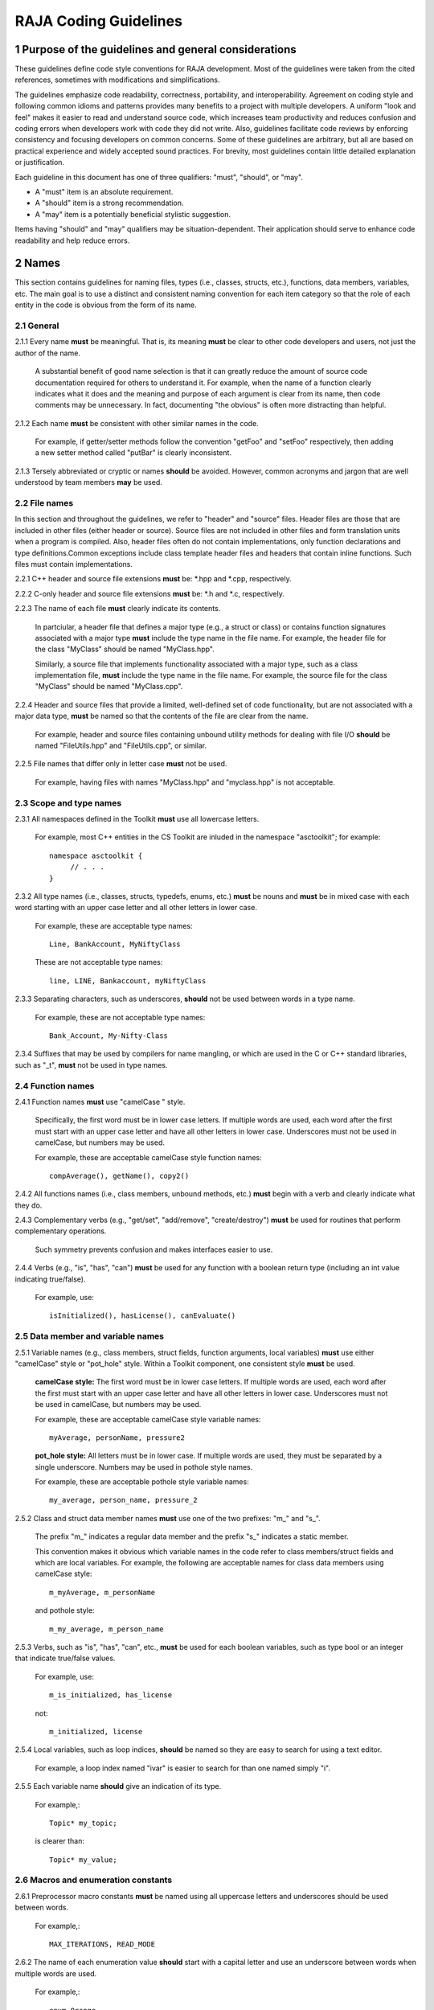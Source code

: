 .. ##
.. ## Copyright (c) 2016, Lawrence Livermore National Security, LLC.
.. ##
.. ## Produced at the Lawrence Livermore National Laboratory.
.. ##
.. ## All rights reserved.
.. ##
.. ## For release details and restrictions, please see the RAJA/LICENSE file.
.. ##

*********************************
RAJA Coding Guidelines
*********************************

======================================================
1 Purpose of the guidelines and general considerations
======================================================

These guidelines define code style conventions for RAJA development. 
Most of the guidelines were taken from the cited references, sometimes 
with modifications and simplifications.

The guidelines emphasize code readability, correctness, portability, and 
interoperability. Agreement on coding style and following common idioms 
and patterns provides many benefits to a project with multiple developers. 
A uniform "look and feel" makes it easier to read and understand source code, 
which increases team productivity and reduces confusion and coding errors 
when developers work with code they did not write. Also, guidelines 
facilitate code reviews by enforcing consistency and focusing developers on 
common concerns. Some of these guidelines are arbitrary, but all are based 
on practical experience and widely accepted sound practices. For brevity, 
most guidelines contain little detailed explanation or justification. 

Each guideline in this document has one of three qualifiers: 
"must", "should", or "may". 

* A "must" item is an absolute requirement. 
* A "should" item is a strong recommendation. 
* A "may" item is a potentially beneficial stylistic suggestion. 

Items having "should" and "may" qualifiers may be situation-dependent. Their
application should serve to enhance code readability and help reduce errors.


========
2 Names
========

This section contains guidelines for naming files, types (i.e., classes,
structs, etc.), functions, data members, variables, etc. The main goal is
to use a distinct and consistent naming convention for each item category
so that the role of each entity in the code is obvious from the form of
its name.

-----------
2.1 General
-----------

2.1.1 Every name **must** be meaningful. That is, its meaning **must** be clear to other code developers and users, not just the author of the name.

      A substantial benefit of good name selection is that it can greatly
      reduce the amount of source code documentation required for others to
      understand it. For example, when the name of a function clearly indicates
      what it does and the meaning and purpose of each argument is clear from
      its name, then code comments may be unnecessary. In fact, documenting
      "the obvious" is often more distracting than helpful.

2.1.2 Each name **must** be consistent with other similar names in the code.

      For example, if getter/setter methods follow the convention "getFoo"
      and "setFoo" respectively, then adding a new setter method called
      "putBar" is clearly inconsistent.

2.1.3 Tersely abbreviated or cryptic or names **should** be avoided. However, common acronyms and jargon that are well understood by team members **may** be used.

--------------
2.2 File names
--------------

In this section and throughout the guidelines, we refer to "header" and
"source" files. Header files are those that are included in other files
(either header or source). Source files are not included in other files and
form translation units when a program is compiled. Also, header files often
do not contain implementations, only function declarations and type definitions.Common exceptions include class template header files and headers that contain
inline functions. Such files must contain implementations.

2.2.1 C++ header and source file extensions **must** be: \*.hpp and \*.cpp, respectively.

2.2.2 C-only header and source file extensions **must** be: \*.h and \*.c, respectively.

2.2.3 The name of each file **must** clearly indicate its contents.

      In partciular, a header file that defines a major type (e.g., a struct or
      class) or contains function signatures associated with a major type
      **must** include the type name in the file name. For example, the header
      file for the class "MyClass" should be named "MyClass.hpp".

      Similarly, a source file that implements functionality associated with
      a major type, such as a class implementation file, **must** include
      the type name in the file name. For example, the source file for the
      class "MyClass" should be named "MyClass.cpp".

2.2.4 Header and source files that provide a limited, well-defined set of code functionality, but are not associated with a major data type, **must** be named so that the contents of the file are clear from the name.

      For example, header and source files containing unbound utility methods
      for dealing with file I/O **should** be named "FileUtils.hpp" and
      "FileUtils.cpp", or similar.

2.2.5 File names that differ only in letter case **must** not be used.

      For example, having files with names "MyClass.hpp" and "myclass.hpp"
      is not acceptable.


------------------------
2.3 Scope and type names
------------------------

2.3.1 All namespaces defined in the Toolkit **must** use all lowercase letters.

      For example, most C++ entities in the CS Toolkit are inluded in the
      namespace "asctoolkit"; for example::

         namespace asctoolkit {
              // . . .
         }

2.3.2 All type names (i.e., classes, structs, typedefs, enums, etc.) **must** be nouns and **must** be in mixed case with each word starting with an upper case
letter and all other letters in lower case.

      For example, these are acceptable type names::

         Line, BankAccount, MyNiftyClass

      These are not acceptable type names::

         line, LINE, Bankaccount, myNiftyClass

2.3.3 Separating characters, such as underscores, **should** not be used between words in a type name.

      For example, these are not acceptable type names::

         Bank_Account, My-Nifty-Class

2.3.4 Suffixes that may be used by compilers for name mangling, or which are used in the C or C++ standard libraries, such as "\_t", **must** not be used in type names.

------------------------
2.4 Function names
------------------------

2.4.1 Function names **must** use "camelCase " style.

      Specifically, the first word must be in lower case letters. If
      multiple words are used, each word after the first must start with
      an upper case letter and have all other letters in lower case.
      Underscores must not be used in camelCase, but numbers may be
      used.

      For example, these are acceptable camelCase style function names::

         compAverage(), getName(), copy2()

2.4.2 All functions names (i.e., class members, unbound methods, etc.) **must** begin with a verb and clearly indicate what they do.

2.4.3 Complementary verbs (e.g., "get/set", "add/remove", "create/destroy") **must** be used for routines that perform complementary operations.

      Such symmetry prevents confusion and makes interfaces easier to use.

2.4.4 Verbs (e.g., "is", "has", "can") **must** be used for any function with a boolean return type (including an int value indicating true/false).

      For example, use::

         isInitialized(), hasLicense(), canEvaluate()


-----------------------------------
2.5 Data member and variable names
-----------------------------------

2.5.1 Variable names (e.g., class members, struct fields, function arguments, local variables) **must** use either "camelCase" style or "pot_hole" style. Within a Toolkit component, one consistent style **must** be used.

      **camelCase style:** The first word must be in lower case letters.
      If multiple words are used, each word after the first must start with
      an upper case letter and have all other letters in lower case.
      Underscores must not be used in camelCase, but numbers may be used.

      For example, these are acceptable camelCase style variable names::

         myAverage, personName, pressure2

      **pot_hole style:** All letters must be in lower case. If multiple
      words are used, they must be separated by a single underscore. Numbers
      may be used in pothole style names.

      For example, these are acceptable pothole style variable names::

         my_average, person_name, pressure_2

2.5.2 Class and struct data member names **must** use one of the two prefixes: "m\_" and "s\_".

      The prefix "m\_" indicates a regular data member and the prefix "s\_"
      indicates a static member.

      This convention makes it obvious which variable names in the code refer
      to class members/struct fields and which are local variables. For example,      the following are acceptable names for class data members using
      camelCase style::

         m_myAverage, m_personName

      and pothole style::

         m_my_average, m_person_name

2.5.3 Verbs, such as "is", "has", "can", etc., **must** be used for each boolean variables, such as type bool or an integer that indicate true/false values.

      For example, use::

         m_is_initialized, has_license

      not::

         m_initialized, license

2.5.4 Local variables, such as loop indices, **should** be named so they are easy to search for using a text editor.

      For example, a loop index named "ivar" is easier to search for than
      one named simply "i".

2.5.5 Each variable name **should** give an indication of its type.

      For example,::

         Topic* my_topic;

      is clearer than::

         Topic* my_value;


------------------------------------
2.6 Macros and enumeration constants
------------------------------------

2.6.1 Preprocessor macro constants **must** be named using all uppercase letters and underscores should be used between words.

      For example,::

         MAX_ITERATIONS, READ_MODE

2.6.2 The name of each enumeration value **should** start with a capital letter and use an underscore between words when multiple words are used.

       For example,::

          enum Orange
          {
             Navel,
             Valencia,
             Num_Orange_Types
          };


=====================================
3 Directories, Files, and Scope
=====================================

This section contains some basic directory and file organization guidelines.
While each toolkit component may establish its own directory structure,
following these guidelines will help make it easy to locate a specific file
and, once the file is found, to locate essential information in it easily
and quickly.


-------------------------------------
3.1 File location and directory names
-------------------------------------

It is common practice for C++ libraries to have header files and associated
implementation files located in the same directory. We follow this practice.

3.1.1 Each file **must** reside in a directory that corresponds to the code functionality supported by the contents of the file.

3.1.2 Each source directory **must** be named so that the collective purpose of the files it contains is clear. Each directory name **must** be in all lower case letters and should consist of a single word with no non-alphabetic characters.


---------------------------------------------------------
3.2 Header file (\*.hpp extension) content organization
---------------------------------------------------------

This section contains guidelines for C++ header files (with "\*.hpp" extension).
The file layout summary here uses numbers and text to illustrate the basic
structure. Details about individual items follow.

.. code-block:: cpp

   // (1) Copyright statement

   // (2) Doxygen file prologue

   // (3a) Header file include guard, e.g.,
   #ifndef MYCLASS_HPP
   #define MYCLASS_HPP

   // (4) Header file inclusions (when NEEDED in lieu of forward declarations)
   #include "..."

   // (5) Forward declarations NEEDED in header file (outside of asctoolkit
   namespace)
   class ...;

   // (6a) "asctoolkit" namespace declaration
   namespace asctoolkit {

   // (7a) Toolkit component namespace (if used); e.g.,
   namespace awesome {

   // (8) Forward declarations NEEDED in header file (in toolkit namespace(s)
   class ...;

   // (9) Type definitions (class, enum, etc.) with Doxygen comments e.g.,
   /*!
    * \brief Brief ...summary comment text...
    *
    * ...detailed comment text...
    */
   Class MyClass {
      ...
   } MyClass;

   // (7b) Toolkit component namespace closing brace (if needed)
   } // awesome namespace closing brace

   // (6b) "asctoolkit namespace closing brace
   } // asctoolkit namespace closing brace

   // (3b) Header file include guard closing endif */
   #endif // closing endif for header file include guard

The numbers in parentheses in the following guidelines correspond to the
numbered items in the comments in the preceding summary.

3.2.1 Each header file **must** begin with a comment section containing the LLNL copyright statement (item 1 in summary).

      See Section 4 for details.

3.2.2 A Doxygen file prologue (item 2 in summary) **should** follow the copyright statement.

      See Section 4 for details.

3.2.3 The contents of each C++ header file **must** be guarded using a preprocessor directive that defines a unique "guard name" for the header file.

      The guard must appear immediately after the file prologue and use the
      '#ifndef' directive (item 3a in summary); this requires a closing
      '#endif' statement at the end of the file (item 3b in summary). The
      preprocessor constant must use the file name followed by "_HPP"; e.g.,
      "MYCLASS_HPP" as above.

3.2.4 All necessary header file include statements (item 4 in summary) **must** appear immediately after definition of the header guard and before any forward
declarations, type definitions, etc.

3.2.5 Any necessary forward declarations (item 5 in summary) for types defined outside the toolkit namespace **must** appear before the toolkit namespace statement.

3.2.6 All types defined and methods defined in a C++ header file **must** be included in a namespace.

      Either the main "asctoolkit" namespace (item 6a in summary) or a toolkit
      component namespace (item 7a in summary) may be used, or both may be
      used. A closing brace ( "}" ) is required to close each namespace
      declaration (items 6b and 7b) before the closing '#endif' for the header
      file include guard.

3.2.7 Forward declarations for types defined in the toolkit, and which are needed for the header file, **must** appear first in the "asctoolkit" or nested namespace before any other statements (item 8 in summary).

3.2.8 All class and other type definitions (item 9 in summary) **must** appear after the header file inclusions and forward declarations. A proper class prologue **must** appear before the class definition; see Section 4 for details.


---------------------------------------------------------
3.3 Source file (\*.cpp extension) content organization
---------------------------------------------------------

This section contains guidelines for C++ source files (with "\*.cpp" extension).
The file layout summary here uses numbers and text to illustrate the basic
structure. Details about individual items follow.

.. code-block:: cpp

   // (1) Copyright statement

   // (2) Header file inclusions (only those that are NECESSARY)
   #include "..."

   // (3a) "asctoolkit" namespace declaration
   namespace asctoolkit {

   // (4a) Toolkit component namespace (if used); e.g.,
   namespace awesome {

   // (5) Initialization of static class data members, if any; e.g.,
   Foo* MyClass::s_shared_foo = 0;

   // (6) Implementation of static class member functions, if any

   // (7) Implementation of non-static class members and other methods

   // (4b) Toolkit component namespace closing brace (if needed)
   } // awesome namespace closing brace

   // (3b) "asctoolkit namespace closing brace
   } // asctoolkit namespace closing brace

The numbers in parentheses in the following guidelines correspond to the
numbered items in the comments in the preceding summary.

3.3.1 Each source file **must** begin with a comment section containing the LLNL copyright statement (item 1 in summary).

3.3.2 All necessary header file include statements (item 2 in summary) **must** appear immediately after the copyright statement and before any actual implementation statements in the file.

3.3.3 All contents in a C++ source file **must** follow the same namespace inclusion pattern as its corresponding header file (see item 3.4.6).

      Either the main "asctoolkit" namespace (item 3a in summary) or a toolkit
      component namespace (item 4a in summary) may be used, or both may be used.
      A closing brace ( "}" ) is required to close each namespace declaration
      (items 3b and 4b) before the closing '#endif' for the header file include
      guard.

3.3.4 When used, static class data members **must** be initialized explicitly
in the class source file before any member functions are defined (item 5 in summary).


---------------------------------------------------------
3.4 General header file guidelines
---------------------------------------------------------

Good header file structure and conventions can make a huge positive impact on
readability, and productivity of software developers. In earlier sections, we
described basic header file organizational guidelines. In this section, we
provide additional header file guidelines.

3.4.1 Each source file **must** have an associated header file with a matching name, such as "Foo.hpp" for the source file Foo.cpp".

      **Exceptions:** Unit test files and the file containing main do not
      require headers.

3.4.2 Header files **may** contain multiple type definitions (e.g., structs, classes, enums, etc.). However, type definitions and function declarations in a header file **must** be related closely and/or support the primary type for which the file is named.

3.4.3 A header file **must** be self-contained and self-sufficient.

      In particular, a header file

      * Must have proper header file include guards (as illustrated in previous 
        sections) to prevent multiple inclusion. The macro symbol name for each
        guard must be chosen to guarantee uniqueness within a compilation unit.
      * Must include all other headers and/or forward declarations it needs to
        be compiled (i.e., each type used in the header file must be accounted
        for). In addition, a file should not rely on symbols defined in another
        header file that it includes; the other file should be included
        explicitly.
      * Must contain the implementations of all generic templates and inline
        methods defined in it. A compiler will require the full definitions of
        these constructs to be seen in every source file that uses them.

        **Exceptions:** Function templates or class template members whose              implementations are fully specialized with all template arguments must
        be defined in an associated source file to avoid linker errors. Fully
        specialized templates are not templates and so they are treated just
        like any other function.

3.4.4 Header files **should** use forward declarations instead of header file in
clusions when possible.
      This avoids having the compiler open more files than are needed, which
      can speed up recompilation when header files change.

      **Exceptions:**

      * Header files that define external APIs for Toolkit components **must**
        include all header files for all types that appear in the API. This
        makes use of the API much easier.
      * When using a function, such as an inline method or template, that is
        implemented in a header file, the header file containing the
        implementation must be included.
      * Similarly, when using C+ standard library types in a header file, it
        **may** be preferable to include the associated standard headers in the
        header file to make it easier to use. This avoids having explicit
        inclusion of standard headers wherever the header file is used.

3.4.5 A forward type declaration **must** be used in a header file when an include statement would result in a circular dependency among header files or when the only the type name is needed and not the type definition.

3.4.6 Unnecessary header files or forward declarations (i.e., when a type definition or name is not needed) **should not** be included in header files.

      Such header file inclusions, in particular, introduce spurious file
      dependencies, which unnecessarily increases the number of files that
      are opened during code compilation.

3.4.7 Header file include statements **should** use the same ordering pattern for all files within a toolkit component.

      This improves code readability, helps to avoid misunderstanding
      dependencies, and insures successful compilation regardless of
      dependencies in other files. A common header file inclusion ordering
      scheme is:

      1. Related header (e.g., class header in class implementation file)
      2. C library headers
      3. C++ library headers
      4. Headers from other libraries
      5. Project headers

      Also, code is easier to understand when include files are ordered
      alphabetically within each of these sections and a blank line is
      inserted between sections. Also, adding comments that describe the
      header file categories are sometimes useful.  For example,

.. code-block:: cpp

         // Related header
         #include "MyClass.hpp"

         // C standard library (including non-std unistd.h)
         #include <stdio.h>
         #include <unistd.h>

         // C++ standard library
         #include <hash_map>
         #include <vector>

         // "base" library headers
         #include "base/Port.hxx"

         // Headers from this project
         #include "MyOtherClass.hpp"

3.4.8 A "typedef" statement, defining a synonymous name for a type, **should** appear in the header file where the type is defined. In addition, a header file **should** only define a synonymous name for a type whose definition appears in that same header file.

      These practices help insure that all names associated with a given type
      are available when the appropriate header file is used and eliminates
      potentially inconsistent type names.

3.4.9 Routines **should** be ordered and grouped in a header file to enhance
code readability and understanding.

      For example, all related methods should be grouped together.

3.4.10 The name of each function argument **must** be specified in a header file declaration. Also, names in function declarations and definitions **must** match.

       For example, this is not an acceptable function declaration::

          void doSomething(int, int, int);

3.4.11 Each function, type, and variable declaration in a header file **must** be documented according to the guidelines in Section 4.

       However, clear names that are self-explanatory are typically preferable
       to reduce the need to write (and maintain!) documentation. For example,
       short, simple functions (e.g., inline functions) with related
       functionality should be grouped together and described with a single
       prologue if the resulting documentation is clearer and more concise.


---------------------------------------------------------
3.5 General source file guidelines
---------------------------------------------------------

3.5.1 Unnecessary header files **should not** be included in source files (i.e., not needed to compile the file).

      Such header file inclusions introduce spurious file dependencies, which
      unnecessarily increases the number of files that are opened during code
      compilation.

3.5.2 The order of routines implemented in a source file **should** match the order in which they appear in the associated header file.

      This makes the methods easier to locate and compare with documentation
      in the header file.

3.5.3 Each function implementation in a source file **should** be documented according to the guidelines in Section 4.


---------------------------------------------------------
3.6 Scope
---------------------------------------------------------

3.6.1 All C++ code in the toolkit **must** be included in a namespace.

      Either the main "asctoolkit" namespace or a toolkit component namespace
      **may** be used, or both **may** be used with the component namespace
      nested within the "asctoolkit" namespace.

3.6.2 When a toolkit component namespace is used, it **must** be unique within the toolkit.

      In particular, Toolkit components **must** not share a namespace.

3.6.3 The C++ using directive **must not** be used in any header file.

      Using this directive in a header file leverages a bad decision to
      circumvent the namespace across every file that directly or indirectly
      includes that header file. Note that this guideline implies that each
      type name appearing in a header file **must be fully-qualified** (i.e.,
      using the namespace identifier and scope operator) if it resides in a
      different namespace than the contents of the file.

3.6.4 The C++ using directive **may** be used in source files to avoid the need to use a fully-qualified type name at each declaration. When used, using directives **must** appear after all "#include" directives in the file.

3.6.5 When only parts of a namespace are used in an implementation file, only those parts **should** be included with a using directive instead of the entire namespace contents.

      For example, if you only need the standard library vector container form
      the "std" namespace, it is preferable to use::

         using std::vector;

      rather than::

         using namespace std;

3.6.6 Non-member functions that are meant to be used only in a single source file **should** be placed in the unnamed namespace to limit their scope to that file.

      This guarantees link-time name conflicts will not occur. For example::

         namespace {
            void myInternalFunction();
         }

3.6.7 Nested classes **should** be private unless they are part of the enclosing class interface.

      For example::

         class Outer
         {
            // ...
         private:
            class Inner
            {
               // ...
            };
         };

      When only the enclosing class uses a nested class, making it private
      does not pollute the outer scope needlessly. Furthermore, nested classes
      can be forward declared within the enclosing class definition and then
      defined in the implementation file for the enclosing class. For example::

         class Outer
         {
            class Inner; // forward declaration

            // use name 'Inner' in Outer class definition
         };

         // In Outer.cxx implementation file...
         class Outer::Inner
         {
            // Inner class definition
         }

      This makes it clear that the nested class is only needed in the
      implementation and does not clutter the class definition.

3.6.8 Local variables **should** be declared in the narrowest scope possible and as close to first use as possible.

      Minimizing variable scope makes source code easier to comprehend and
      may also have performance benefits. For example, declaring a loop index
      inside a for-loop statement such as::

         for (int ii = 0; ...) {

      is preferable to::

         int ii;
         ...
         for (ii = 0; ...) {

      **Exception:** When a local variable is an object, its constructor and
      destructor may be invoked every time a scope (such as a loop) is entered
      and exited, respectively. Thus, instead of this::

         for (int ii = 0; ii < 1000000; ++ii) {
            Foo f;
            f.doSomethingCool(ii);
         }

      it may be more efficient to do this::

         Foo f;
         for (int ii = 0; ii < 1000000; ++ii) {
            f.doSomethingCool(ii);
         }

3.6.9 Static or global variables of class type **must not** be used.

      Due to indeterminate order of construction, their use may cause bugs
      that are very hard to find. Static or global variables that are pointers
      to class types **may** be used and must be initialized properly in a
      single source file.

3.6.10 A reference to any item in the global namespace (which should be rare if needed at all) **should** use the scope operator ("::") to make this clear.

      For example::

         int local_val = ::global;


========================================
4 Code Documentation
========================================

This section contains content and formatting guidelines for the various code
documentation items mentioned in earlier sections. The aims of these 
guidelines are to:

   * Document files, data types, functions, etc. consistently.
   * Promote good documentation practices so that essential information is 
     presented clearly and lucidly, and which do not over-burden developers.
   * Generate source code documentation using the Doxygen system.


-----------------------------------------
4.1 General documentation considerations
-----------------------------------------

4.1.1 New source code **must** be documented following the guidelines in this section. Documentation of existing code **should** be modified to conform to these guidelines when appropriate. 

      Documentation of existing code **should** be changed when significant code
      modifications are made (i.e., beyond bug fixes and small changes) and 
      existing documentation is insufficient.

4.1.2 All header and source files **should** have comments necessary to make the code easy to understand. However, extraneous comments (e.g., documenting "the obvious") **should** be avoided.

      Code that has clear, descriptive names (functions, variables, etc.) and 
      clear logical structure is preferable to code that relies on a lot of 
      comments for understanding. To be useful, comments must be understood by 
      others and kept current with the executable code. Generally, maintenance 
      and understanding are better served by rewriting tricky, unclear code 
      than by adding comments to it.

4.1.3 End-of-line comments **should** not be used to document code logic, since they tend to be less visible than other comment forms and may be difficult to format cleanly. 

      Short end-of-line comments **may** be useful for labeling closing braces 
      associated with nested loops, conditionals, for scope in general, and 
      for documenting local variable declarations.

4.1.4 All comments, except end of line comments, **should** be indented to match the indentation of the code they are describing. Multiple line comment blocks **should** be aligned vertically on the left.

4.1.5 To make comment text clear and reduce ambiguity, code comments **should** be written in grammatically-correct complete sentences.

4.1.6 Comments **should** be clearly delimited from executable code with blank lines and "blocking characters" (see examples below) to make them stand out and, thus, improve the chances they will be read.

4.1.7 Blank lines, indentation, and vertical alignment **should** be used in comment blocks to enhance readability, emphasize important information, etc.


--------------------------------------------------------------------
4.2 General Doxygen usage guidelines and summary of common commands
--------------------------------------------------------------------

The Doxygen code documentation system uses C or C++ style comment sections 
with special markings and Doxygen-specific commands to extract documentation 
from source and header files. Although Doxygen provides many sophisticated 
documentation capabilities and can generate a source code manual in a variety 
of formats such as LaTeX, PDF, and HTML, these guidelines address only a small 
subset of Doxygen syntax. The goal of adhering to a simple documentation 
is that developers will be encouraged to build useful documentation when they
are writing code.

4.2.1 Doxygen comment blocks for C-only files **must** use either JavaDoc or Qt style comment block forms.

      JavaDoc style comments consist of a C-style comment block starting with 
      two \*'s, like this::

         /**
          * ...comment text...
          */

      Qt style comments add an exclamation mark (!) after the opening of a 
      C-style comment block,like this::

         /*!
          * ...comment text...
          */

      In either case, the intermediate asterisk characters ("\*" are optional, 
      but strongly encouraged.

4.2.2 Doxygen comment blocks for C++ files **must** use either JavaDoc or Qt style comment block forms (see previous item) or one of the C++ comment forms described below.

      Use a block of at least two C++ comment lines, where each line starts 
      with an additional slash::

         ///
         /// ...comment text...
         ///

      or an exclamation mark::

         //!
         //! ...comment text...
         //!

4.2.3 To be processed properly, Doxygen commands **must** be preceded with a special Doxygen character, either "\\" or "\@".

      For example, either of the following forms is acceptable Doxygen syntax 
      for providing a "brief" descriptive comment::

         \brief  ...comment text...

      or::

         @brief  ...comment text...

4.2.4 Whichever Doxygen comment block style or character used to signify a Doxygen command is used, it **must** be the same within a file.

4.2.5 Most Doxygen comments **should** appear immediately before the items they describe. 

      **Exceptions:** Inline Doxygen comments used after items such as 
      class/struct data members, enum values, function arguments, etc. **must** 
      appear after the item be **on the same line** and **must** use the 
      following syntax::

          /*!< ...comment text... */

      Note that the "<" character must appear immediately after the opening of 
      the Doxygen comment (with no space before). This tells Doxygen that the 
      comment applies to the item immediately preceding the comment. See 
      examples below.

4.2.6 A "brief" description **should** be provided in the Doxygen comment section for each of the following items: 

      * A type definition (i.e., class, struct, typedef, enum, etc.) 
      * A macro definition
      * A struct field or C++ class data member
      * A C++ class member function declaration (in the header file class 
        definition) 
      * An unbound function signature (in a header file)
      * A function implementation (when there is no description in the 
        associated header file)

      A brief comment **should** be a concise statement of purpose for an item 
      (usually no more than one line) and must start with the Doxygen command 
      "\\brief" (or "@brief").

      The Doxygen system interprets each comment as either "brief" or 
      "detailed". Brief comments appear in summary sections of the generate 
      documentation. They are typically seen before detailed comments when 
      scanning the documentation; thus good brief comments make it easier to 
      navigate a source code manual.

4.2.7 Important information of a more lengthy nature (e.g., spanning multiple lines) **should** be provided for files, major data types and definitions, functions, etc. when needed. A detailed comment **must** be separated from a brief comment with a blank line.

4.2.8 Summary of commonly used Doxygen commands

This Section provides an overview of Doxygen commands used commonly in the CS 
Toolkit source code documentation. Please see the Doxygen documentation cited
in the references at the end of these guidelines for more details and 
information about other commands that you may find useful.

Note that to be processed properly, Doxygen commands **must** be preceded with 
either "\\" or "\@" character. For brevity, we use "\\" for all commands 
described here.

   * **\\author** The "author" command (followed by a name) identifies the 
     author of a documented item. Multiple authors may be provided with each 
     on listed on its own line following the "author" keyword. 
   * **\\brief** The "brief" command is used to begin a brief description of 
     a documented item. The brief description ends at the next blank line.
   * **\\file** The "file" command is used to document a file. Doxygen requires
     that to document any global item (function, typedef, enum, etc.), the file
     in which it is defined must be documents. 
   * **\\if** and **\\endif** The "if" command, followed by a label, defines 
     the start of a conditional documentation section. The section ends with a
     matching "endif" command. Conditionals are typically used to 
     enable/disable documentation sections. For example, this may be useful if
     a project wants to provide documentation of all private class members 
     for developer documentation, but wnats to hide private members in 
     documentation for users. Conditional sections are disabled by default 
     and must be explicitly enabled in the doxygen configuration file. 
     Conditional blocks can be nested; nested sections are only enabled if 
     all enclosing sections are. The "\\elseif" command is also available to 
     provide more sophisticated control of conditional documentation.
   * **\\name** The "name" command, followed by a name containing no blank 
     spaces, is used to define a name that can be referred to elsewhere 
     in the documentation (via a link).
   * **\\param** The "param" command documents a function parameter/argument.
     It is followed by the parameter name and description. The "\\param" 
     command can be given an optional attribute to indicate usage of the 
     function argument; possible values are "[in]", "[out]", and "[in,out]".
   * **\\return** The "return" command is used to describe the return value 
     of a function.
   * **\\sa** The "sa" command (i.e., "see also") is used to refer (and 
     provide a link to) another documented item. It is followed by the target 
     of the reference (e.g., class/struct name, function name, documentation 
     page, etc.).
   * **\@{** and **\@}**  These two-character sequences begin and end a 
     grouping of documented items. Optionally, the group can be given a name 
     using the "name" command. Groups are useful for providing additional 
     organization in the documentation, and also when several items can be 
     documented with a single description (e.g., a set of simple, related 
     functions). 

   * **\\verbatim, \\endverbatim** The "verbatim/endverbatim" commands are 
     used to start/stop a block of text that is to appear exactly as it is 
     typed, without additional formatting, in the generated documentation.

   * **-** and **-#** The "-" and "-#" symbols begin an item in a bulleted 
     list or numbered list, respectively. In either case, the item ends at 
     the next blank line or next item.

   * **\\b** and **\\e** These symbols are used to make the next word bold or 
     emphasized/italicized, respectively, in the generated documentation.
   

--------------------------------------------------------------------
4.3 RAJA copyright statement
--------------------------------------------------------------------

4.3.1 Each header and source file **must** begin with a comment section containing the RAJA copyright statement (using whichever comment characters are appropriate for the programming language). For example:

.. code-block:: cpp

   /*
    * Copyright (c) 2015, Lawrence Livermore National Security, LLC.
    * Produced at the Lawrence Livermore National Laboratory.
    *
    * All rights reserved.
    *
    * This source code cannot be distributed without permission and 
    * further review from Lawrence Livermore National Laboratory.
    */


--------------------------------------------------------------------
4.4 File documentation
--------------------------------------------------------------------

4.3.1 Each header files that declares unbound functions, defines enums, typedefs, etc. **must** have a Doxygen file prologue similar to the following:

.. code-block:: cpp

   /*!
    ***************************************************************************
    *
    * \file ...optional name of file...
    *
    * \brief A brief statement describing the file contents/purpose. (optional)
    *
    * Optional detailed explanatory notes about the file.
    *
    * \author Name of file author (optional)
    *
    ****************************************************************************
    */

4.3.2 The Doxygen command "\\file" **must** appear first in the file prologue.

      The "\\file" command identifies the comment section as documentation 
      for the file. Doxygen requires that the file itself must be documented 
      for documentation to be generated for any global item (global function, 
      typedef, enum, etc.) defined in the file.

      The file name may include (part of) the path if the file name is not 
      unique. If the file name is omitted on the line after the "\\file" 
      command, then any documentation in the comment block will belong to 
      the file in which it is located instead of the summary documentation 
      in the listing of documented files.

4.3.3 A brief statement of purpose for the file **should** appear as the first comment after the file. If included, the brief statement, **must** be preceded by the "\\brief" command.

      Brief documentation statements are often helpful to those scanning the 
      documentation.

4.3.4 Any detailed notes about the file **may** be included after the brief comment. If this is done, the detailed comments **must** be separated from the brief statement by a blank line.

4.3.4 The name of the original author of the file **may** be entered after the file notes. If the author's name is included, it **must** be preceded by the "\\author" command.


--------------------------------------------------------------------
4.5 Type documentation
--------------------------------------------------------------------

4.5.1 Each type definition (i.e., class, struct, enum, typedef, etc.) and macro definition appearing in a header file **must** have a Doxygen type definition comment prologue immediately before it. For example

.. code-block:: cpp

   /*!
    ****************************************************************************
    *
    * \brief A brief statement of purpose of the type or macro.
    *
    * Optional detailed information that is helpful in understanding the
    * purpose, usage, etc. of the type/macro ...
    *
    * \sa optional cross-reference to other types, functions, etc...
    * \sa etc...
    *
    * \warning This class is only partially functional.
    *
    ****************************************************************************
    */

Note that Doxygen requires that a compound entity, such as a class, struct, 
etc. must be documented in order to document any of its members.

4.5.2 A brief statement describing the type **must** appear as the first text comment using the Doxygen command "\\brief".

4.5.3 Important details about the item **should** be included after the brief comment and, if included, **must** be separated from the brief comment by a blank line.

4.5.4 Cross-references to other items, such as relevant major types, important functions, etc., **should** be included at the end of the prologue to enhance the navigability of the Doxygen documentation. 

      The Doxygen command "\\sa" (for "see also") **should** appear before each
      such cross-reference so that links are generated in the documentation.

4.5.6 Caveats or limitations about the documented type **should** be noted using the "\\warning" Doxygen command as shown above.


--------------------------------------------------------------------
4.6 Data member documentation
--------------------------------------------------------------------

4.6.1 Each struct field, C++ class data member, etc. **should** have a descriptive comment indicating its purpose. 

     This comment may as appear as a prologue before the item, such as::

        /*!
         *
         * \brief Brief statement of purpose of data member m_mode.
         *
         * Optional detailed information about m_mode...
         */
        int m_mode;

     or, it may appear after the item as an inline comment such as::

        int m_mode; /*!< \brief Brief statement of purpose of m_mode... */

4.6.2 Regardless of which documentation form is used, a brief description of purpose of the definition **must** be included using the Doxygen command "\\brief".

4.6.3 When documenting a data item inline (as in the second example above), the comment must follow the item on the same line.

     The form of an inline Doxygen comment is::

         /*!< \brief ...comment text... */

     Note that the "<" character must be included immediately after the start 
     of the Doxygen comment form (with no space between). This tells Doxygen 
     that the comment corresponds to the item immediately preceding it.

4.6.4 Any detailed notes about an item, if included, **must** appear after the brief comment and be separated from the brief comment with a blank line. 

4.6.5 When a detailed comment is provided, or the brief statement requires more than one line, the prologue comment form **should** be used instead of the inline form to make the documentation easier to read.

4.6.6 If the names of data members are sufficiently clear that their meaning and purpose are obvious to other developers (which should be determined in a code review), then the members **may** be grouped together and documented with a single descriptive comment.

      An example of Doxygen syntax for such a grouping is::

         //@{
         //!  @name Data member description...

         int m_member1;
         int m_member2;
         ...
         //@}


--------------------------------------------------------------------
4.7 Function documentation
--------------------------------------------------------------------

4.7.1 Each unbound functions **should** be be documented with a function prologue in the header file where its prototype appears or in a source file immediately preceding its implementation.

4.7.2 Since C++ class member member functions define the class interface, they **should** be documented with a function prologue immediately preceding their declaration in the class definition.

The following examples show two function prologue variations that may 
be used to document a method in a class definition. The first shows how
to document the function arguments in the function prologue.

.. code-block:: cpp

      /*!
       *************************************************************************
       *
       * \brief Initialize a Foo object to given operation mode.
       *
       * The "read" mode means one thing, while "write" mode means another.
       *
       * \return bool indicating success or failure of initialization.
       *              Success returns true, failure returns false.
       *
       * \param[in] mode OpMode enum value specifying initialization mode.
       *                 ReadMode and WriteMode are valid options.
       *                 Any other value generates a warning message and the
       *                 failure value ("false") is returned.
       *
       *************************************************************************
       */
       bool initMode(OpMode mode);

The second example shows how to document the function arguments inline.

.. code-block:: cpp

      /*!
       ************************************************************************
       *
       * @brief Initialize a Foo object to given operation mode.
       *
       * The "read" mode means one thing, while "write" mode means another.
       *
       * @return bool value indicating success or failure of initialization.
       *             Success returns true, failure returns false.
       *
       *************************************************************************
       */
       bool initMode(OpMode mode /*!< [in] ReadMode, WriteMode are valid options */ );

Note that the first example uses the "\\" character to identify Doxygen 
commands; the second uses "@". Also, the "<" character must appear immediately 
after the start of the Doxygen comment form (with no space between). This 
tells Doxygen that the comment corresponds to the item immediately preceding it.

4.7.3 A brief statement of purpose for a function must appear as the first text comment after the Doxygen command "\\brief" (or "@brief"). 

4.7.4 Any detailed notes about a function, when included, **must** appear after the brief comment and **must** be separated from the brief comment by a blank line.

4.7.4 If the function has a non-void return type, the return value **should** be documented in the prologue using the Doxygen command "\return" (or "@return") preceding a description of the return value. 

      Functions with "void" return type and C++ class constructors and 
      destructors **should not** have such documentation.

4.7.5 Function arguments **should** be documented in the function prologue or inline (as shown above) when the intent or usage of the arguments is not obvious. 

      The inline form of the comment may be preferable when the argument 
      documentation is short. When a longer description is provided (such as 
      when noting the range of valid values, error conditions, etc.) the 
      description **should** be placed within the function prologue for 
      readability. However, the two alternatives for documenting function 
      arguments **must not** be mixed within the documentation of a single 
      function to reduce confusion. 

      In any case, superfluous documentation should be avoided. For example, 
      when there are one or two arguments and their meaning is obvious from 
      their names or the description of the function, providing no comments is 
      better than cluttering the code by documenting the obvious. Comments 
      that impart no useful information are distracting and less useful than 
      no comment at all.

4.7.6 When a function argument is documented in the prologue comment section, the Doxygen command "\param" **should** appear before the comment as in the first example above.

4.7.7. The "in/out" status of each function argument **should** be documented.

       The Doxygen "\param" command supports this directly by allowing such an
       attribute to be specified as "\param[in]", "\param[out]", or 
       "\param[in,out]". Although the inline comment form does not support 
       this, such a description **should** be included; e.g., by using "[in]", 
       "[out]", or "[in,out]" in the comment.

4.7.8 Short, simple functions (e.g., inline methods) **may** be grouped together and documented with a single descriptive comment when this is sufficient.

      An example of Doxygen syntax for such a grouping is::

         //@{
         //! @name Setters for data members

         void setMember1(int arg1) { m_member1 = arg1; }
         void setMember2(int arg2) { m_member2 = arg2; }

         //@}

4.7.9 Typically, important implementation details about a function **should** be documented in the source file where the function is implemented. 

      Header file documentation **should** include only purpose and usage 
      information germane to an interface. When a function has separate 
      implementation documentation, the comments **must** not contain Doxygen 
      syntax. Using Doygen syntax to document an item in more than one location 
      (e.g., header file and source file) can cause undesired Doxygen 
      formatting issues and potentially confusing documentation.
      

      A member of a class may be documented as follows in the source file 
      for the class as follows::

        /*
         ***********************************************************************
         *
         * Set operation mode for a Foo object.
         *
         * Important detailed information about what the function does...
         *
         ***********************************************************************
         */
         bool Foo::initMode(OpMode mode)
         {
            ...function body...
         }


===========================
5 General Code Development
===========================

This section contains various development guidelines intended to improve code 
readability, correctness, portability, consistency, and robustness.


--------------------------------------------------------------------
5.1 General design and implementation considerations
--------------------------------------------------------------------

5.1.1 Simplicity, clarity, ease of modification and extension **should** always be a main goal when writing new code or changing existing code. 

5.1.2 All designs and implementations **should** be reviewed with other team members and refined based on input from others. 

      This is especially important for designs that are complex or potentially 
      unclear. What cannot be easily understood cannot be changed and 
      maintained with confidence.

5.1.3 Each entity (class, struct, variable, function, etc.) **should** embody one clear, well-defined concept. 

      The responsibilities of an entity may increase as it is used in new and 
      different ways. However, changes that divert it from its original intent 
      **should** be avoided. Also, large, monolithic entities that provide too 
      much functionality or which include too many concepts tend to increase 
      code coupling and complexity and introduce undesirable side effects. 
      Smaller, clearly constrained objects are easier to write, test, maintain,
      and use correctly. Also, small, simple objects tend to get used more often
      and reduce code redundancy. Designs and implementations that are overly 
      complexity should be evaluated by the team and modified appropriately.

5.1.4 Global, complex, or opaque data sharing **should** be avoided. Shared data increases coupling and contention between different parts of a code base, which makes maintenance and modification difficult.

5.1.5 When making substantial modifications or stylistic changes to existing code, an attempt **should** be made to make all other code, for example in a source file, consistent with the changes.


--------------------------------------------------------------------
5.2 Code robustness 
--------------------------------------------------------------------

5.2.1 The "const" qualifier **should** be used for variables and methods when appropriate to clearly indicate usage and to take advantage of compiler-based error-checking. 

      Constant declarations make code safer and less error-prone since they 
      enforce intent at compile time. They also simplify code understanding
      because a constant declaration clearly indicates the fact that the state
      of a variable or object will not change in the scope in which the 
      declaration appears.

5.2.2 Preprocessor macros **should not** be used when there is a better alternative, such as an inline function or a constant variable definition. 

      For example, this::

         const double PI = 3.1415926535897932384626433832;

      is preferable to this::

         #define PI (3.1415926535897932384626433832)

      Macros circumvent the ability of a compiler to enforce beneficial 
      language concepts such as scope and type safety. Macros are also 
      context-specific and can produce errors that cannot be understood 
      easily in a debugger. Macros **should be used only** when they are the 
      best choice for a particular situation.

5.2.3 An enumeration type **should** be used instead of macro definitions or "int" data for sets of related constant values. 

      In C++, enums are distinct types with a compile-time specified set of 
      values. Enumeration values cannot be implicitly cast to integers or 
      vice versa -- a "static_cast" operator must be used to make the 
      conversion explicit. Thus, enums provide type and value safety and 
      scoping benefits.

5.2.4 Hard-coded numerical constants and other "magic numbers" **must not** be used directly in code. When such values are needed, they **should** be declared as named constants to enhance code readability and consistency.

5.2.5 Floating point constants **should** always be written with a decimal point and have at least one digit before and after the decimal point for clarity. 

      For example, use "0.5" instead of ".5" and "1.0" instead of "1" or "1.". 


--------------------------------------------------------------------
5.3 Compilation and portability
--------------------------------------------------------------------

5.3.1 All C-only files **must** contain only standard C99 usage. Use of standard C11 features **must** be agreed upon by the project team and be guarded in the code using the "USE_C11" compiler generated macro constant. 

      Changing this guideline requires full concensus of all team members.

5.3.2 All C++ files **must** contain only standard C++03 usage. Use of standard C++11 or C++14 features **must** be agreed upon by the project team. If C++11 standard features are introduced, they **must** be guarded in the code using the "USE_CXX11" compiler generated macro constant. 

      Changing this guideline requires full concensus of all team members.

5.3.3 Special non-standard language constructs, such as GNU extensions, **must not** be used if they hinder portability.

5.3.4 Excessive use of the preprocessor for conditional compilation at a fine granularity (e.g., selectively including or removing individual source lines) **should** be avoided. 

      While it may seem convenient, this practice typically produces confusing 
      and error-prone code. Often, it is better to refactor the code into 
      separate routines or large code blocks subject to conditional compilation
      where it is obvious. The team **should** establish a policy policy for 
      how this is done.

5.3.5 Developers **should** rely on compile-time and link-time errors to check for code correctness and invariants. 

      Errors that occur at run-time and which depend on specific control flow 
      and program state are inconvenient for users and can be difficult to 
      detect and fix.

5.3.6 Before committing code to the source repository, developers **must** attempt to compile cleanly at the highest warning level with the main compiler(s) supported by the project. All warnings **must** be understood and eliminated if possible (not by reducing the warning level!). 

      Compiler warnings, while seemingly innocuous at times, often indicate 
      problems that do not appear until later or until specific run-time 
      conditions are encountered.


--------------------------------------------------------------------
5.4 Memory management
--------------------------------------------------------------------

5.4.1 Memory **should** be deallocated in the same scope in which it is allocated.

5.4.2 Memory **should** be deallocated as soon as it is no longer needed.

5.4.3 Pointers **should** be set to null explicitly when memory is deallocated. 

      For uniformity across the CS Toolkit and to facilitate C++11 and 
      non-C++11 usage, this should be done using the common macro 
      "ATK\_NULLPTR"; For example:: 

         double* data = new double[10];
         // ...
         delete [ ] data;
         data = ATK_NULLPTR;
  
5.4.4 Data managed exclusively within C++ code **must** be allocated and deallocated using the "new" and "delete" operators. 

      The operator "new" is type-safe, simpler to use, and less error-prone 
      than the "malloc" family of C functions.  C++ new/delete operators 
      **must not** be combined with C malloc/free functions.

5.4.5 Every C++ array deallocation statement **must** include "[ ]" (i.e., "delete[ ]") to avoid memory leaks. 

      The rule of thumb is: when "[ ]" appears in the allocation, then "[ ]" 
      **must** appear in the corresponding deallocation statement.  

5.4.6 Before committing code to the source repository, one **should** use memory-checking tools to verify there are no leaks and other memory misuse.

      When merging to the *develop* or *master* branches, compilation with a 
      variety fo compilers, testing, memory-checking, etc. will be done 
      automatically as part of the *pull request* approval process.  The pull
      request will not be approved until all of these tasks succeed.


--------------------------------------------------------------------
5.5 Function declarations
--------------------------------------------------------------------

5.5.1 Any class member function that does not change a data member of the associated class **must** be declared "const".

5.5.2 Function arguments **must** be ordered the same way for all routines in a project.

      Common conventions are either to put all input arguments first, then 
      outputs, or the other way around. Input and output and outputs 
      **must not** be mixed in a function signature. Parameters that are both 
      input and output can make the best choice unclear. Conventions consistent
      with relatd functions **must** always be followed. When adding new 
      parameters to an existing method, the established ordering convention 
      **must** be followed. Do not just stick new parameters at the end of
      the argument list.

5.5.3 Each function argument that is not a built-in type (i.e., int, double, char, etc.) **should** be passed either by reference or as a pointer to avoid unnecessary copies.

5.5.4 Each function reference or pointer argument that is not changed by the function **must** be declared "const".

5.5.6 Variable argument lists (i.e., using ellipses "...") **should** be avoided. 

      Although this is a common practice in C code, and can be done in C++ code,
      this is typically considered a dangerous carryover from C. Variadic 
      functions are not type-safe and they require tight coupling between 
      caller and callee, and can result in undefined behavior.

5.5.7 Each argument in a function declaration **must** be given a name that exactly matches the function implementation. 

      For example, use::

         void computeSomething(int op_count, int mode);

      not::

         void computeSomething(int, int);


--------------------------------------------------------------------
5.6 Function implementations
--------------------------------------------------------------------

5.6.1 Each function body **should** be a reasonable length to be easily understood and viewed in a text editor. Long, complex routines **should** be refactored into smaller parts when this is reasonable to increase clarity, flexibility, and the potential for code reuse.

5.6.2 Each function **should** have exactly one return point to make control logic clear.

      Functions with multiple return points tend to be a source of errors when 
      modifying code. Such routines can always be refactored to have a single 
      return point by using local scope boolean variables and/or different 
      control logic.

      A function **may** have two return points if the first return statement 
      is associated with error condition check, for example. In this case, 
      the error check **should** be performed at the start of the function body
      before other statements are reached. For example, the following is a 
      reasonable use of two function return points because the error condition
      check and the return value for successful completion are clearly visible::

         int computeSomething(int in_val)
         {
            if (in_val < 0) { return -1; }

            // ...rest of function implementation...

            return 0;
         }

5.6.3 "Sanity checks" should be performed on values of function arguments (e.g., range checking, null pointer checking, etc.) upon entry to a function. 

      This is an excellent way to provide run-time debugging capabilities in 
      code. Currently, we have a set of *assertion* macros to make syntax
      consistent. When triggered, they can emit a failed boolean expression and
      descriptive message that help to understand the violation. They are 
      active or not based on the compilation mode, either debug (active) or 
      optimized (inactive). For example::

         void doSomething(int in_val, Foo* in_foo)
         {
            ATK_ASSERT_MSG( in_val >= 0, "in_val must be positive or zero" );
            ATK_ASSERT( in_foo != NULL );

            // ...function implementation...
         }  


--------------------------------------------------------------------
5.7 Inline functions
--------------------------------------------------------------------

Function inlining is a compile time operation and the full definition of an 
inline function must be seen wherever it is called. Thus, any function to be
inlined must be implemented in a header file. 

When a function is implemented in a header file, but not declared inline, a 
compiler will choose whether or not to inline the function. Typically, 
a compiler will not inline a function that is too long or too complex (e.g.,
if it contains complicated conditional logic). When a compiler inlines a 
function, it replace the function call with the body of the function. Most
modern ccompilers do a good job of deciding when inlining is a good choice.

**Important notes:**

  * When a function implementation appears in a header file, every file that
    uses that inline method will often also emit a *function version* of the 
    method in the object file (\*.o file). This is needed to properly
    support function pointers.
  * When a function is explicitly declared inline, using the "inline" keyword,
    the compiler still decides whether to inline the function. It is possible to
    specify function attributes and compiler flags that will force a compiler to
    inline a function. Excessive inlining can cause executable code bloat and 
    may make debugging dificult. Thus, care must be used when deciding which 
    functions to explicitly declare inline. 

**When in doubt, don't use the "inline" keyword and let the compiler decide whether to inline a function.**

5.7.1 Simple, short frequently called functions, such as accessors, **should** be implemented inline in header files in most cases.

      **Exception:** Most accessors that return an object by value (i.e., not by
      pointer or a reference) **should not** be inlined. For example::

         clas MyData 
         {
            // ...public interface...
         private:
            // non-trivial private data members
            vector<Foo> m_foovec;
            Bar m_bar;
         };

         class MyClass
         {
         publis:
            //...
            MyData getData() { return m_mydata; } 

         private:
            MyData m_mydata;
         }; 

5.7.2 Class constructors **should not** be inlined. 

      A class constructor implicitly calls the constructors for its base 
      classes and initializes some or all of its data members, potentially 
      calling more constructors. If a constructor is inlined, the construction 
      and initialization needed for its members and bases will appear at every 
      object declaration.

      **Exception:** The only case where it is reasonable to inline a 
      constructor is when it has only POD ("plain old data") mambers, is not a 
      subclass of a base class, and does not explcitly declare a destructor. 
      In this case, a compiler will not even generate a destructor in most 
      cases. For example::

           class MyClass
           {
           public:
              MyClass() : m_data1(0), m_data2(0) { }

              // No destructor declared

              // ...rest of class definition...
           private:
              // class has only POD members
              int m_data1; 
              int m_data2; 
           };

5.7.3 Virtual functions **must not** be inlined due to polymorphism. 

      For example, do not declare a virtual class member function as::

         virtual void foo( ) { }

      In most circumstances, a virtual method cannot be inlined even though it
      would be inlined otherwise (e.g., because it is very short). A compiler
      must do runtime dispatch on a virtual method when it doesn't know the
      complete type at compile time.

      **Exception:** It is safe to define an empty destructor inline in an
      abstract base class with no data members. For example:: 

           class MyBase
           {
           public:
              virtual ~MyBase() {}

              virtual void doSomething(int param1) = 0;

              virtual void doSomethingElse(int param2) = 0;

              // ...

              // ...no data members...
           };


--------------------------------------------------------------------
5.8 Function and operator overloading
--------------------------------------------------------------------

5.8.1 Functions with the same name **must** differ in their argument lists and/or in their "const" attribute. 

      C++ does not allow identically named functions to differ only in their 
      return type since it is always the option of the caller to ignore or use 
      the function return value.

5.8.2 Function overloading **must not** be used to define functions that do conceptually different things. 

      Someone reading declarations of overloaded functions should be able to 
      assume (and rightfully so!) that functions with the same name do 
      something very similar.

5.8.3 If an overloaded virtual method in a base class is overridden in a derived class, all overloaded methods with the same name in the base class **must** be overridden in the derived class. 

      This prevents unexpected behavior when calling such member functions. 
      Remember that when a virtual function is overridden, the overloads of 
      that function in the base class **are not visible** to the derived class.

5.8.4 Operator overloading **must not** be used to be clever to the point of obfuscation and cause others to think too hard about an operation. Specifically, an overloaded operator must preserve "natural" semantics by appealing to common conventions and **must** have meaning similar to non-overloaded operators of the same name.

      Overloading operators can be beneficial, but **should not** be overused 
      or abused. Operator overloading is essentially "syntactic sugar" and an
      overloaded operator is just a function like any other function. An 
      important benefit of overloading is that it often allows more 
      appropriate syntax that more easily communicates the meaning of an 
      operation. The resulting code can be easier to write, maintain, and 
      understand, and it may be more efficient since it may allow the compiler
      to take advantage of longer expressions than it could otherwise.

5.8.5 Both boolean operators "==" and "!=" **should** be implemented if one of them is. 

      For consistency and correctness, the "!=" operator **should** be 
      implemented using the "==" operator implementation. For example::

         bool MyClass::operator!= (const MyClass& rhs)
         {
            return !(this == rhs);
         }

5.8.6 Standard operators, such as "&&", "||", and "," (i.e., comma), **must not** be overloaded.

      The built-in versions are treated specially by the compiler. Thus, 
      programmers cannot implement their full semantics. This can cause
      confusion. For example, the order of operand evaluation cannot be 
      guaranteed when overloading operators "&&" or "||". This may cause
      problems as someone may write code that assumes that evaluation order 
      is the same as the built-in versions.


--------------------------------------------------------------------
5.9 Types
--------------------------------------------------------------------

5.9.1 Behavior **should not** be selected by "switching" on the type of an 
object. 

      Good object-oriented design uses virtual functions (or templates) to 
      decide behavior. Using conditional logic (e.g., in calling code) to
      decide behavior is often unsafe and error-prone, and a clear indication 
      of poor design and improper use of the C++ type system.

5.9.2 The "bool" type **should** be used in C++ code instead of "int" for boolean true/false values.

5.9.3 The "string" type **should** be used in C++ code instead of "char\*". 

      The string type supports and optimizes many character string manipulation
      operations which can be error-prone and less efficient if implemented 
      explicitly using "char\*" and standard C library functions. Note that 
      "string" and "char\*" types are easily interchangeable, which allows C++ 
      string data to be used when interacting with C routines.

5.9.4 Class type variables **should** be defined using direct initialization instead of copy initialization to avoid unwanted and spurious type conversions and constructor calls that may be generated by compilers. 

      For example, use:: 

         std::string name("Bill");

      instead of::

         std::string name = "Bill";

      or::

         std::string name = std::string("Bill");


--------------------------------------------------------------------
5.10 Type casting
--------------------------------------------------------------------

5.10.1 C-style casts **must not** be used in C++ code. 

      All type conversions **must** be done explicitly using the named C++ 
      casting operators; i.e., "static_cast", "const_cast", "dynamic_cast", 
      "reinterpret_cast".

5.10.2 The choice to use the "static_cast" or "dynamic_cast" operator on pointers **must** consider the performance context of the code.

       The "dynamic_cast" operator is a more powerful and safer way to cast 
       pointers. However, in performance critical code, dynamic cast overhead 
       may be unacceptable. Static casts are done at compile time and are 
       essentially free at runtime whereas each dynamic cast may incur hundreds        of cycles of runtime overhead. When this choice is encountered, it may
       be wise to consider other implementation alternatives.

5.10.3 The "const_cast" operator **should** be avoided. 

       Casting away "const-ness" is often a poor programming decision and can 
       introduce errors.

       **Exception:** It may be necessary in some circumstances to cast away 
       const-ness, such as when calling const-incorrect APIs.

5.10.4 The "reinterpret_cast" **must not** be used unless absolutely necessary.

       This operator was designed to perform a low-level reinterpretation of 
       the bit pattern of an operand. This is needed only in special 
       circumstances and circumvents type safety.


--------------------------------------------------------------------
5.11 Templates
--------------------------------------------------------------------

5.11.1 Typically, a class (or function) template **should** be used only when the behavior of the class (or function) is completely independent of the type of the object to which it is applied. 

       Note that class member templates (e.g., member functions that are 
       templates of a class that is not a template) are often useful to 
       reduce code redundancy.

5.11.2 Generic templates that have external linkage **must** be defined in the header file where they are declared since template instantiation is a compile time operation. Thus, implementations of class templates and member templates **must** be placed in the class header file, preferably after the class definition.

5.11.3 Complete specializations of member templates or function templates **must not** appear in a header file. 

       Such methods **are not templates** and may produce link errors if their 
       definitions are seen more than once.


--------------------------------------------------------------------
5.12 Conditional statements and loops
--------------------------------------------------------------------

5.12.1 Curly braces **must** be used in all conditionals, loops, etc. even when the content inside the braces is a "one-liner". 

       This helps prevent coding errors and misinterpretation of intent. 
       For example, use::

          if (done) { ... }

       not::

          if (done) ...

5.12.2 One-liners **may** not be used for "if" conditionals with "else/else if"  clauses when the resulting code is clear. 

       For example, either of the following styles **may** be used::

          if (done) {
             id = 3;
          } else {
             id = 0;
          }

       or::

          if (done) { id = 3; } else { id = 0; }

5.12.3 For clarity, the shortest block of an "if/else" statement **should** come first.

5.12.4 Complex "if/else if" conditionals with many "else if" clauses **should** be avoided.

      Such statements can always be refactored using local boolean variables 
      or "switch" statements. Doing so often makes code easier to read and 
      understand and may improve performance.

5.12.5 An explicit test for zero/nonzero **must** be used in a conditional unless the tested quantity is a bool or a pointer. 

      For example, a conditional based on an integer value should use::

         if (num_lines != 0) {

      not::

         if (num_lines) {

5.12.6 A switch statement **should** use curly braces for each case and use indentation, white space, and comments for readability. Also, each case **must** contain a "break" statement and a "default" case **must** be provided to catch erroneous case values. "Fall through" cases are confusing and error-prone and so **should** be made clear in the code.

      Here is an example illustrating several preferred style practices.

.. code-block:: cpp

         switch (condition) {

            case ABC : {
               ...
               break;
            }

            case DEF :  // fall-through case
            case GHI : {
               ...
            break;
            }

            default : {
            ...
            }

         }

This code example has the following desirable properties:

   * Curly braces are used for the "switch" statement and for each case.
   * Each "case" statement is indented within the "switch" statement.
   * Blank lines are used between different cases.
   * Each case containing executable statements has a "break" statement.
   * Fall-through case is documented.
   * A "default" case is provided to catch erroneous case values.

5.12.7 The "goto" statement **should not** be used. 

      Only if alternatives are considered and determined to be less desirable, 
      should a "goto" even be contemplated.


--------------------------------------------------------------------
5.13 White space
--------------------------------------------------------------------

5.13.1 Blank lines and indentation **should** be used throughout code to enhance readability. 

      Examples of helpful white space include:

         * Between operands and operators in arithmetic expressions.
         * After reserved words, such as "while", "for", "if", "switch", etc. 
           and before the parenthesis or curly brace that follows.
         * After commas separating arguments in functions.
         * After semi-colons in for-loop expressions.
         * Before and after curly braces in almost all cases.

5.13.2 White space **must not** appear between a function name and the opening parenthesis to the argument list.  In particular, if a function call is broken across source lines, the break **must not** come between the function name and the opening parenthesis.

5.13.3 Tabs **must not** be used for indentation since this can be problematic for developers with different text editor settings.


--------------------------------------------------------------------
5.14 Code alignment
--------------------------------------------------------------------

5.14.1 Each argument in a function declaration or implementation **should** appear on its own line for clarity. The first argument **may** appear on the same line as the function name. When function areguments are placed on multiple lines, they **should** be aligned vertically for clarity.

5.14.2 All statements within a function body **should** be indented within the surrounding curly braces.

5.14.3 The start of all source lines in the same scope **should** be aligned vertically, except for continuations of previous lines.

5.14.4 If a source line is broken at a comma or semi-colon, it **must** be broken after the comma or semi-colon, not before. 

      Doing otherwise, produces code that is hard to read and can lead to 
      errors.

5.14.5 If a source line is broken at an arithmetic operator (i.e., , -, etc.), it **should** be broken after the operator, not before. 

      Doing otherwise, yields code that is harder to read and can lead to 
      errors.

5.14.6 Parentheses **should** be used in non-trivial mathematical and logical expressions to clearly indicate structure and intended order of operations and to enhance readability. 

      Do not assume everyone who looks at the code knows all the rules for 
      operator precedence.


===================================================
6 Class Design and Implementation
===================================================

---------------------------------------------------
6.1 C++ class definition structure and guidelines
---------------------------------------------------

This section contains guidelines for structuring a C++ class definition. 
The summary here uses numbers and text to illustrate the basic structure.
Details about individual items follow.

.. code-block:: cpp

   /* (1) Class definition preceded by documentation prologue */

   /*! 
    * \brief ...summary comment text...
    *
    * ...detailed comment text... 
    */
   class MyClass
   {

      /* (2) "friend" declarations (if needed) */

   /* (3) "public" members */
   public:

      /* (3a) static member function declarations (if needed) */

      /* (3b) public member function declarations */

   /* (4) "protected" members (rarely needed) */
   protected:
 
      /* (4a) protected member function declarations (if needed) */

   /* (5) "private members */
   private:

      /* (5a) private static data members (if needed) */

      /* (5b) private member function declarations */

      /* (5c) private data member declarations */

   };

The numbers in parentheses in the following guidelines correspond to the 
numbered items in the preceding summary.

6.1.1 Each class definition **must** be preceded by a Doxygen documentation prologue. 

      See Section 4 for details.

6.1.2 Both the opening curly brace "{" and the closing curly brace "};" for a class definition **must** be on their own source lines and must be aligned vertically with the "class" reserved word.

6.1.3 "Friend" declarations should be needed rarely if at all, but if used, they**must** appear within the body of a class definition before any class member declarations (2).

      Note that placing "friend" declarations before the "public:" keyword makes      them private, which should be the case in most circumstances. 

6.1.4 Class members **must** be declared in the following order: 

      # "public" (item 3 in summary)
      # "protected" (item 4 in summary)
      # "private" (item 5 in summary)

      That is, order members by decreasing scope of audience.

6.1.5 Static class members (methods and data) **must** be used rarely, if at all. In every case, there usage **must** be considered carefully.

      When it is determined that a static member is needed, it **must** appear 
      first in the appropriate member section. Typically, static member 
      functions **should** be "public" (item 3a in summary) and static data
      members **should** be "private" (item 5a in summary).

6.1.6 Within each set of member declarations (i.e., public, protected, private), all function declarations **must** appear before data member declarations (items 3a and 3b, 4a, 5b and 5c in summary).

6.1.7 Class data members **should** be "private" almost always. If "public" or "protected" data members are even considered, this choice **must** be reviewed carefully by other team members.

      Information hiding is an essential aspect of good software engineering 
      and private data is the best means for a class to preserve its 
      invariants. Specifically, a class should maintain control of how object 
      state can be modified to minimize side effects. In addition, restricting
      direct access to class data enforces encapsulation and facilitates 
      design changes through refactoring.

      Note that "public" and "protected" data members are not included in the 
      summary above to reinforce this guideline.

6.1.9  A class constructor that takes a single *non-default* argument, or a single argument that has a *default* value, **must** be declared "explicit". 

       This will prevent compilers from performing unexpected (and, in many
       cases, unwanted!) implicit type conversions. For example::

          class MyClass
          {
          public:
             explicit MyClass(int i, double x = 0.0);
          };

       Note that, without the explicit declaration, an implicit conversion from
       an integer to an object of type MyClass is allowed. For example::

          MyClass mc = 2;

       Clearly, this is confusing. The "explicit" keyword forces the following::

          MyClass mc(2); 

       to get the same result, which is much more clear.

6.1.10 Each class member function that does not change the object state **must** be declared "const". 

       This helps compilers detect usage errors.

6.1.11 Each class member function that returns a class data member that should not be changed by the caller **must** be declared "const" and **must** return the data member as a "const" reference or pointer.

       Often, both "const" and non-"const" versions of member access functions 
       are needed so that callers may declare the variable that holds the 
       return value with the appropriate "const-ness".

6.1.12 If a class contains nested classes or other types, these definitions **should** appear before other class members (i.e., data and functions) within the appropriate section ("public" or "private") of the enclosing class definition.

       See Section 3.8 for further guidance.

6.1.13 Each class member function and data member declaration **must** be properly documented according to the guidelines Section 4.


---------------------------------------------------
6.2 Class member initialization and copying
---------------------------------------------------

6.2.1 Every class data member **must** be initialized (using default values when appropriate) in each class constructor. That is, an initializer/initialization **must** be provided for each class data member so that every object is in a well-defined state upon construction. 

      Generally, this requires a user-defined default constructor when a class 
      has POD members. Do not assume that a compiler-generated default 
      constructor will leave any member variable in a well-defined state.

      **Exception:** A class that has no member variables, including one that 
      is derived from a base class with a default constructor that provides 
      full member initialization does not require a user-defined default 
      constructor since the compiler-generated version will suffice.

6.2.2 Data member initialization **should** be used instead of assignment in constructors, especially for small classes. 

      Initialization prevents needless run-time work and is often faster.

6.2.3 For classes with complex data members, assignment within the body of the constructor **may** be preferable. 

      If the initialization process is sufficiently complex, it **may** be 
      better to perform object initialization in a method that is called 
      after object creation, such as "init()".

6.2.4 When using initialization instead of assignment to set data member values in a constructor, the data members **should** always be initialized in the order in which they appear in the class definition. 

      Compilers adhere to this order regardless of the order that members 
      appear in the class initialization list. So you may as well agree with 
      the compiler rules and avoid potential errors when initialization of 
      one member depends on the state of another.

6.2.5 A constructor **must not** call a virtual function on any data member object since an overridden method defined in a subclass cannot be called until the object is fully constructed. 

      There is no general guarantee that data members are fully-created 
      before a constructor exits.

6.2.6 All memory allocated in a class constructor **must** be de-allocated in the class destructor. 

      Note that the intent of constructors is to acquire resources and the 
      intent of destructors is to free those resources.

6.2.7 A user-supplied implementation of a class copy-assignment operator **should** check for assignment to self, **must** copy all data members from the object passed to operator, and **must** return a reference to "\*this".

      The *copy-and-swap* idiom **should** be used. 

      See Appendix B for a detailed example of how this is done.

6.2.8 All constructors and copy operations for a derived class **must** call thenecessary constructors and copy operations for each of its base classes to insure that each object is properly allocated and initialized.


---------------------------------------------------
6.3 Compiler-generated methods
---------------------------------------------------

The guidelines in this section apply to class methods that may be 
*automatically generated* by a compiler, in particular, the default 
constructor, destructor, copy constructor, and copy-assignment operator.
Similar guidelines apply to the move constructor and move-assignment operator
in C++11. See Section 7 for C++11 guidelines. Also, see Appendix A, which
describes the rules under which a C++ complier will generate class methods
automatically.

6.3.1 Each class **must** follow the *rule of three* which states: if the destructor, copy constructor, or copy-assignment operator is explicitly defined, then the others **must** be defined.

      Compiler-generated and explicit versions of these methods **must not**
      be mixed. If a class requires one of these methods to be implemented, 
      it almost certainly requires all three to be implemented. 

      The reason for this rule is to insure that class resources are managed 
      properly. C++ copies and copy-assigns objects of user-defined types in 
      various situations (e.g., passing/returning by value, manipulating a 
      container, etc.). These special member functions will be called, if 
      accessible. If they are not user-defined, they are implicitly-defined 
      by the compiler.

      The compiler-generated special member functions are often incorrect 
      if a class manages a resource whose handle is an object of 
      non-class type. Consider a class data member which is a raw pointer to an
      an object of a class type. The compiler-generated class destructor will
      not free the member object. Also, the compiler-generated copy constructor       and copy-assignment operator will perform a "shallow copy"; i.e., they 
      will copy the value of the pointer without duplicating the underlying 
      resource.

      Similarly, each class **must** follow the *rule of five* when using 
      C++11 features.  See Section 7 for details.

6.3.2 Classes that manage non-copyable resources through non-copyable handles, such as pointers, **should** declare the compiler-generated methods private and and leave them unimplemented.

      When the intent is that such methods should never be called, this is a 
      good way to help a compiler to catch unintended usage. For example::

	   class MyClass
	   {
	      // ...

	   private:
	      // The following methods are not implemented
	      MyClass();
	      MyClass(const MyClass&);
	      void operator=(const MyClass&);

	      // ...
	   };

      When code does not have private access to the class tries to use such
      a method, a compile-time error will result. If a class does have private
      access and tries to use one of these methods an link-time error will
      result. 

      This is another application of the "rule of three".

      This guideline extends to the additional compiler-generated methods in
      C++11. See Section 7 for details.

6.3.3 The default constructor, copy constructor, destructor, and copy assignment **may** be left undeclared when the compiler-generated versions are appropriate. In this case, the class header file **should** contain comments indicating that the compiler-generated versions of these methods will be used.

      **Exception:** If a class inherits from a base class that declares
      these methods private, the subclass need not declare the methods
      private. However, a comment **should** be provided in the derived
      class stating that the parent class enforces the non-copyable
      properties of the class.

6.3.4 If a class is default-constructable and has POD data members, including raw pointers, the default constructor **must** be defined explicitly and the data members **must** be initialized explicitly. A compiler-generated version of a default constructor will not initialize such members, in general.

6.3.5 By convention, a functor class **should** have a copy constructor and copy-assignment operator. 

      Typically, the compiler-generated versions are sufficient when the class 
      has no state or non-POD data members. Since such classes are usually 
      small and simple, the compiler-generated versions of these methods 
      **may** be used without documenting the use of default value semantics 
      in the functor definition.


---------------------------------------------------
6.4 Inheritance
---------------------------------------------------

6.4.1 Class composition **should** be used instead of inheritance to extend behavior. 

      Looser coupling between objects is typically more flexible and easier 
      to maintain and refactor.

6.4.2 Class hierarchies **should** be designed so that subclasses inherit from abstract interfaces; i.e., pure virtual base classes. 

      Inheritance is often done to reuse code that exists in a base class. 
      However, there are usually better design choices to achieve reuse. 
      Good object-oriented use of inheritance is to reuse existing *calling* 
      code by exploiting base class interfaces using polymorphism. Put another 
      way, "interface inheritance" should be used instead of "implementation 
      inheritance".

6.4.3 Deep inheritance hierarchies; i.e., more than 2 or 3 levels, **should** be avoided.

6.4.4 Multiple inheritance **should** be restricted so that only one base class contains methods that are not "pure virtual"; i.e., adhering to the Java model of inheritance is most effective for avoiding abuse of inheritance.

6.4.5 One **should not** inherit from a class that was not designed to be a base class (e.g., if it does not have a virtual destructor). 

      Doing so is bad practice and can cause problems that may not be reported 
      by a compiler; e.g., hiding base class members. To add functionality, 
      one **should** employ class composition rather than by "tweaking" an 
      existing class.

6.4.6 The destructor of a class that is designed to be a base class **must** be declared "virtual". 

      However, sometimes a destructor should not be declared virtual, such as 
      when deletion through a pointer to a base class object should be 
      disallowed.

6.4.7 "Private" and "protected" inheritance **must not** be used unless you absolutely understand the ramifications of such a choice and are sure that it will not create design and implementation problems. 

      Such a choice **must** be reviewed with team members. There almost 
      always exist better alternatives to avoid these forms of inheritance.

6.4.8 Virtual functions **should** be overridden responsibly. That is, the pre- and post-conditions, default arguments, etc. of the virtual functions should be preserved. 

      Also, the behavior of an overridden virtual function **should not** 
      deviate from the intent of the base class. Remember that derived classes 
      are subsets, not supersets, of their base classes.

6.4.9 A virtual function in a base class **should only** be defined if its behavior is always valid default behavior for *any* derived class.  

6.4.10 Inherited non-virtual methods **must not** be overloaded or hidden.

6.4.11 If a virtual function in a base class is not expected to be overridden in any derived class, then the method **should not** be declared virtual.

6.4.12 If each derived class has to provide specific behavior for a base class virtual function, then it **should** be declared *pure virtual*.

6.4.13 Virtual functions **must not** be called in a class constructor or destructor. Doing so is undefined behavior according to the C++ standard. Even if it seems to work correctly, it is fragile and potentially non-portable.

6.2.14 A constructor for a derived class **must** call the appropriate constructor for each of its base classes as needed to insure that each object is properly allocated and initialized.

6.2.15 Copy operations for a derived class **must** call the appropriate copy operations for each of its base classes as needed to insure that each object is properly allocated and initialized.


===============================================
7 Restrictions on Language Usage and Libraries
===============================================

C++ is a huge language with many advanced and powerful features. To avoid
over-indulgence and obfuscation, we would like to avoid C++ feature bloat.
By constraining, or even banning, the use of certain language features and
libraries we hope to keep code simple, portable, and avoid errors and 
problems that may occur when language features are not completely 
understood or used consistently.  This section lists such restrictions and 
explains why use of certain features is constrained or restricted.


------------------------
7.1 C++11 and beyond
------------------------

Applications that use the CS Toolkit will rely on non-C++11 compilers for 
our current generation of computing platforms, and possibly beyond, so we
must be able to compile and run our code with those compilers.

C++11 may be used in the CS Toolkit in limited ways as described in this 
section. Any other usage must be carefully reviewed and approved by all 
team members.

7.1.1 All C++11 usage **must** be guarded using the macro constant "USE_CXX11" so that it can be compiled out of the code when necessary. 

   For example, suppose you have a class that you want to support *move* 
   semantics when available (i.e., when using a C++11-compilant compiler) 
   and fall back to copy semantics otherwise:

.. code-block:: cpp

   class MyClass
   {
   public:

      /// Default constructor.
      MyClass();

      /// Destructor.
      ~MyClass();

      /// Copy constructor.
      MyClass(const MyClass& other);

      /// Copy-assignment operator.
      MyClass& operator=(const MyClass& rhs);

   #if defined(USE_CXX11)
      /// Move constructor.
      MyClass(MyClass&& other);

      /// Move-assignment operator.
      MyClass& operator=(MyClass&& rhs);
   #endif 

      // other methods...

   private:
      // data members...
   }; 

7.1.2 Whenever C++11 features are used, an alternative implementation **must** be provided that conforms to the 2003 C++ standard.

      Applications that use the CS Toolkit will expect the code able to compile
      and run with full functionality on all platforms they use. 

7.1.3 C++14 features **must not** be used due to substantially incomplete compiler support on the platforms we care most about.


**WE NEED TO WORK ON THIS SECTION**


------------------------
7.2 Boost
------------------------

The Boost C++ libraries are generally high quality and provide many powerful
and useful capabilities not found in the core C++ language. Indeed, some Boost
libraries eventually make their way into the C++ standard.
 
Some LLNL codes have used Boost successfully for many years. However, 
version inconsistencies (e.g., changes from one version of Boost to the next or 
two codes using different incompatible versions that need to be compiled
and linked into the same executable) and compiler portability have presented 
problems in the past. To avoid increasing the maintenace burden for 
applications that use the CS Toolkit, we restrict Boost usage in the CS 
Toolkit as described in this section. Any other usage must be carefully 
reviewed and approved by all team members.

7.2.1 All CS Toolkit components **must** use the same version of Boost that is maintained for the Toolkit.

7.2.2 Boost libraries that require compilation **must not** be used. That is, only those libraries that provide header files **may** be used.

7.2.3 Boost usage **must not** be exposed through any public interface in the CS Toolkit. 


======================================
8 References and useful resources
======================================

Most of the guidelines here were gathered from the following list sources. 
The list contains a variety of useful resources for programming in C++
beyond what is presented in these guidelines.

#. *The Chromium Projects: C++ Dos and Don'ts*. https://www.chromium.org/developers/coding-style/cpp-dos-and-donts

#. Dewhurst, S., *C++ Gotchas: Avoiding Common Problems in Coding and Design*, Addison-Wesley, 2003.

#. Dewhurst S., *C++ Common Knowledge: Essential Intermediate Programming*, Addison-Wesley, 2005.

#. *Doxygen manual*, http://www.stack.nl/~dimitri/doxygen/manual/index.html

#. *Google C++ Style Guide*, https://google-styleguide.googlecode.com/svn/trunk/cppguide.html

#. *ISO/IEC 14882:2011 C++ Programming Language Standard*.

#. Josuttis, N., *The C++ Standard Library: A Tutorial and Reference, Second Edition*, Addison-Wesley, 2012.

#. Meyers, S., *More Effective C++: 35 New Ways to Improve Your Programs and Designs*, Addison-Wesley, 1996.

#. Meyers, S., *Effective STL: 50 Specific Ways to Improve Your Use of the Standard Template Library*, Addison-Wesley, 2001.

#. Meyers, S., *Effective C++: 55 Specific Ways to Improve Your Programs and Designs (3rd Edition)*, Addison-Wesley, 2005.

#. Meyers, S., *Effective Modern C++: 42 Specific Ways to Improve Your Use of C++11 and C++14*, O'Reilly.

#. Programming Research Ltd., *High-integrity C++ Coding Standard, Version 4.0*, 2013.

#. Sutter, H. and A. Alexandrescu, *C++ Coding Standards: 101 Rules, Guidelines, and Best Practices*, Addison-Wesley, 2005.
